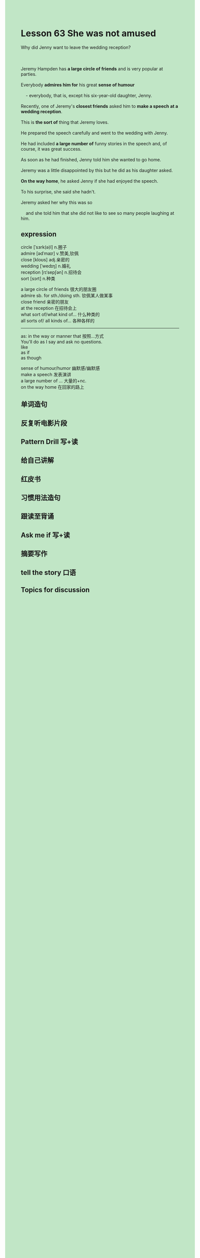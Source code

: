 #+OPTIONS: \n:t toc:nil num:nil html-postamble:nil
#+HTML_HEAD_EXTRA: <style>body {background: rgb(193, 230, 198) !important;}</style>

* Lesson 63 She was not amused
#+begin_verse
Why did Jenny want to leave the wedding reception?

Jeremy Hampden has *a large circle of friends* and is very popular at parties.
Everybody *admires him for* his great *sense of humour*
	- everybody, that is, except his six-year-old daughter, Jenny.
Recently, one of Jeremy's *closest friends* asked him to *make a speech* *at a wedding reception*.
This is *the sort of* thing that Jeremy loves.
He prepared the speech carefully and went to the wedding with Jenny.
He had included *a large number of* funny stories in the speech and, of course, it was great success.
As soon as he had finished, Jenny told him she wanted to go home.
Jeremy was a little disappointed by this but he did as his daughter asked.
*On the way home*, he asked Jenny if she had enjoyed the speech.
To his surprise, she said she hadn't.
Jeremy asked her why this was so
	and	she told him that she did not like to see so many people laughing at him.
#+end_verse
** expression
circle [ˈsɜrk(ə)l] n.圈子
admire [ədˈmaɪr] v.赞美,钦佩
close [kloʊs] adj.亲密的
wedding [ˈwedɪŋ] n.婚礼
reception [rɪˈsepʃən] n.招待会
sort [sɔrt] n.种类

a large circle of friends 很大的朋友圈
admire sb. for sth./doing sth. 钦佩某人做某事
close friend 亲密的朋友
at the reception 在招待会上
what sort of/what kind of... 什么种类的
all sorts of/ all kinds of... 各种各样的

--------------------
as: in the way or manner that 按照...方式
	You'll do as I say and ask no questions.
like
as if
as though

sense of humour/humor 幽默感/幽默感
make a speech 发表演讲
a large number of ... 大量的+nc.
on the way home 在回家的路上



** 单词造句
** 反复听电影片段
** Pattern Drill 写+读
** 给自己讲解
** 红皮书
** 习惯用法造句
** 跟读至背诵
** Ask me if 写+读
** 摘要写作
** tell the story 口语
** Topics for discussion

